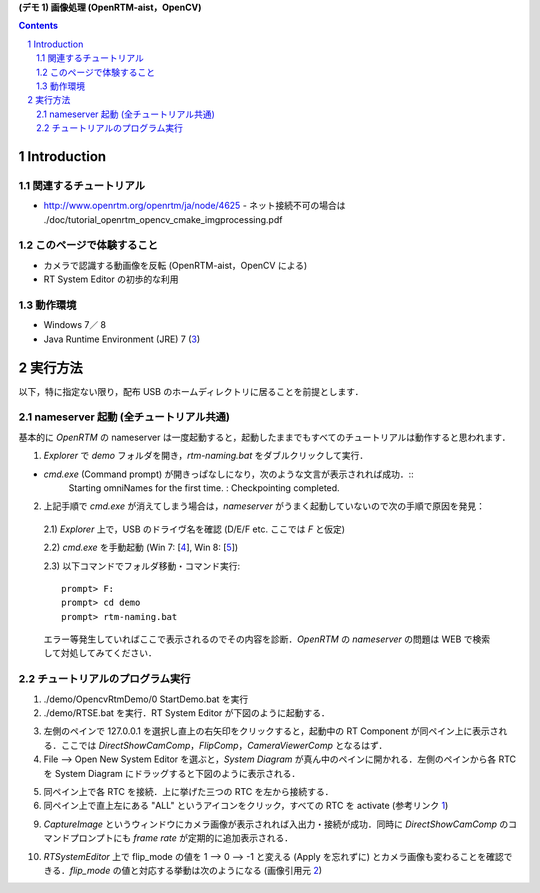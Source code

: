 **(デモ 1) 画像処理 (OpenRTM-aist，OpenCV)**

.. contents::
.. sectnum::

Introduction
============

関連するチュートリアル
----------------------
- http://www.openrtm.org/openrtm/ja/node/4625
  - ネット接続不可の場合は ./doc/tutorial_openrtm_opencv_cmake_imgprocessing.pdf

このページで体験すること
------------------------
- カメラで認識する動画像を反転 (OpenRTM-aist，OpenCV による)
- RT System Editor の初歩的な利用

動作環境
--------
- Windows 7／ 8
- Java Runtime Environment (JRE) 7 (3_)

実行方法
========
以下，特に指定ない限り，配布 USB のホームディレクトリに居ることを前提とします．

nameserver 起動 (全チュートリアル共通)
--------------------------------------
基本的に `OpenRTM` の nameserver は一度起動すると，起動したままでもすべてのチュートリアルは動作すると思われます．

1) `Explorer` で `demo` フォルダを開き，`rtm-naming.bat` をダブルクリックして実行．

- `cmd.exe` (Command prompt) が開きっぱなしになり，次のような文言が表示されれば成功．::
    Starting omniNames for the first time.
    :
    Checkpointing completed.

2) 上記手順で `cmd.exe` が消えてしまう場合は，`nameserver` がうまく起動していないので次の手順で原因を発見：

  2.1) `Explorer` 上で，USB のドライヴ名を確認 (D/E/F etc. ここでは `F` と仮定)

  2.2) `cmd.exe` を手動起動 (Win 7: [4_], Win 8: [5_])

  2.3) 以下コマンドでフォルダ移動・コマンド実行::

    prompt> F:
    prompt> cd demo
    prompt> rtm-naming.bat

  エラー等発生していればここで表示されるのでその内容を診断．`OpenRTM` の `nameserver` の問題は WEB で検索して対処してみてください．

チュートリアルのプログラム実行
------------------------------

1) ./demo/OpencvRtmDemo/0 StartDemo.bat を実行

2) ./demo/RTSE.bat を実行．RT System Editor が下図のように起動する．

.. image:: media/rtse_nocomponents.png

3) 左側のペインで 127.0.0.1 を選択し直上の右矢印をクリックすると，起動中の RT Component が同ペイン上に表示される．ここでは `DirectShowCamComp`，`FlipComp`，`CameraViewerComp` となるはず．

4) File --> Open New System Editor を選ぶと，`System Diagram` が真ん中のペインに開かれる．左側のペインから各 RTC を System Diagram にドラッグすると下図のように表示される．

.. image:: media/rtse_opencvflip_launched.png

5) 同ペイン上で各 RTC を接続．上に挙げた三つの RTC を左から接続する．

6) 同ペイン上で直上左にある "ALL" というアイコンをクリック，すべての RTC を activate (参考リンク 1_) 

.. image:: media/1.1_rtc_activated.png

9) `CaptureImage` というウィンドウにカメラ画像が表示されれば入出力・接続が成功．同時に `DirectShowCamComp` のコマンドプロンプトにも `frame rate` が定期的に追加表示される．

.. image:: media/1.1_framerate.png

10) `RTSystemEditor` 上で flip_mode の値を 1 --> 0 --> -1 と変える (Apply を忘れずに) とカメラ画像も変わることを確認できる．`flip_mode` の値と対応する挙動は次のようになる (画像引用元 2_)

.. image:: http://www.openrtm.org/openrtm/sites/default/files/1337/cvFlip_and_FlipRTC.png

.. _1: http://www.openrtm.org/openrtm/ja/node/4625#toc26 
.. _2: http://www.openrtm.org/openrtm/sites/default/files/1337/cvFlip_and_FlipRTC.png
.. _3: http://www.oracle.com/technetwork/java/javase/downloads/java-se-jre-7-download-432155.html
.. _4: http://pcsupport.about.com/od/windows7/a/command-prompt-windows-7.htm
.. _5: http://pcsupport.about.com/od/windows-8/a/command-prompt-windows-8.htm
